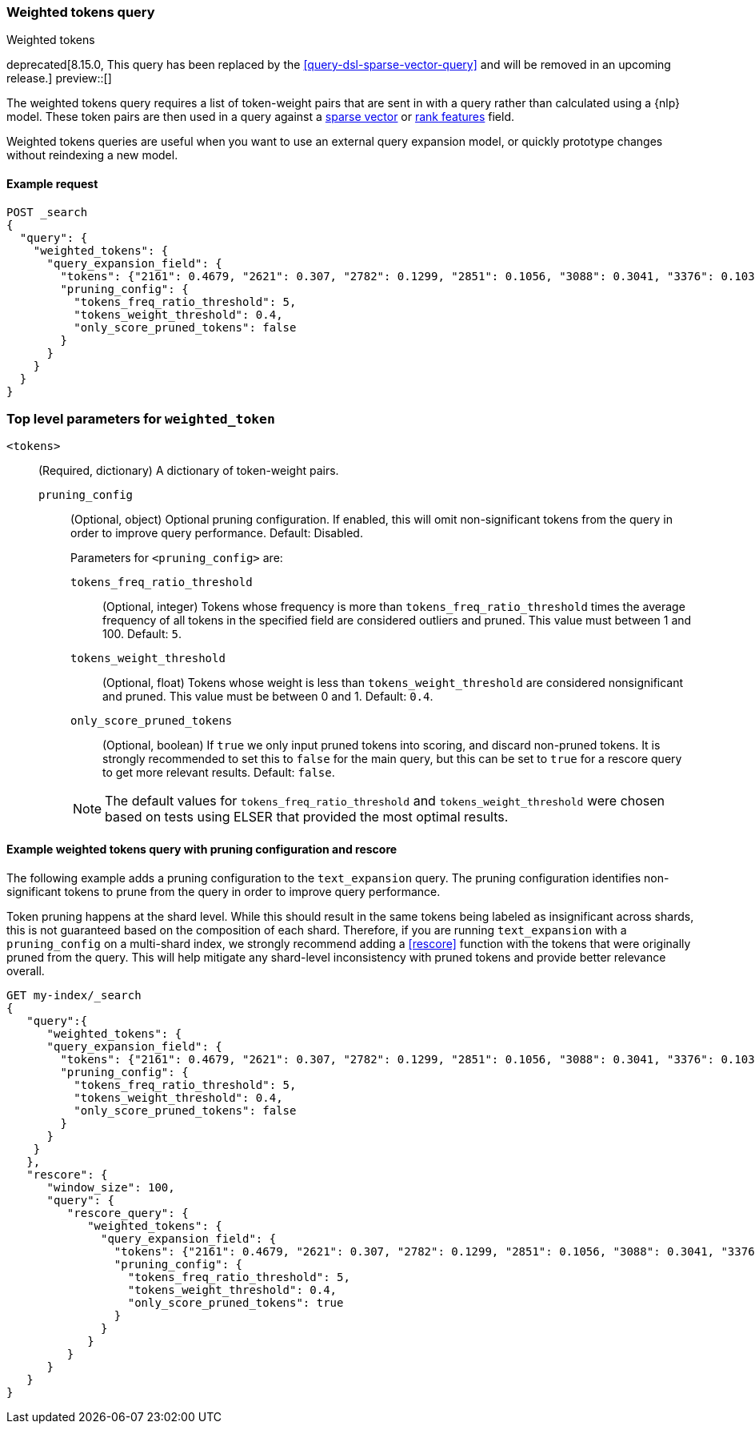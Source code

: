 [[query-dsl-weighted-tokens-query]]
=== Weighted tokens query

++++
<titleabbrev>Weighted tokens</titleabbrev>
++++

deprecated[8.15.0, This query has been replaced by the <<query-dsl-sparse-vector-query>> and will be removed in an upcoming release.]
preview::[]

The weighted tokens query requires a list of token-weight pairs that are sent in with a query rather than calculated using a {nlp} model.
These token pairs are then used in a query against a <<sparse-vector,sparse vector>> or <<rank-features,rank features>> field.

Weighted tokens queries are useful when you want to use an external query expansion model, or quickly prototype changes without reindexing a new model.

[discrete]
[[weighted-tokens-query-ex-request]]
==== Example request

[source,console]
----
POST _search
{
  "query": {
    "weighted_tokens": {
      "query_expansion_field": {
        "tokens": {"2161": 0.4679, "2621": 0.307, "2782": 0.1299, "2851": 0.1056, "3088": 0.3041, "3376": 0.1038, "3467": 0.4873, "3684": 0.8958, "4380": 0.334, "4542": 0.4636, "4633": 2.2805, "4785": 1.2628, "4860": 1.0655, "5133": 1.0709, "7139": 1.0016, "7224": 0.2486, "7387": 0.0985, "7394": 0.0542, "8915": 0.369, "9156": 2.8947, "10505": 0.2771, "11464": 0.3996, "13525": 0.0088, "14178": 0.8161, "16893": 0.1376, "17851": 1.5348, "19939": 0.6012},
        "pruning_config": {
          "tokens_freq_ratio_threshold": 5,
          "tokens_weight_threshold": 0.4,
          "only_score_pruned_tokens": false
        }
      }
    }
  }
}
----
// TEST[skip: TBD]

[discrete]
[[weighted-token-query-params]]
=== Top level parameters for `weighted_token`

`<tokens>`:::
(Required, dictionary) A dictionary of token-weight pairs.

`pruning_config` ::::
(Optional, object) Optional pruning configuration.
If enabled, this will omit non-significant tokens from the query in order to improve query performance.
Default: Disabled.
+
--
Parameters for `<pruning_config>` are:

`tokens_freq_ratio_threshold`::
(Optional, integer) Tokens whose frequency is more than `tokens_freq_ratio_threshold` times the average frequency of all tokens in the specified field are considered outliers and pruned.
This value must between 1 and 100.
Default: `5`.

`tokens_weight_threshold`::
(Optional, float) Tokens whose weight is less than `tokens_weight_threshold` are considered nonsignificant and pruned.
This value must be between 0 and 1.
Default: `0.4`.

`only_score_pruned_tokens`::
(Optional, boolean) If `true` we only input pruned tokens into scoring, and discard non-pruned tokens.
It is strongly recommended to set this to `false` for the main query, but this can be set to `true` for a rescore query to get more relevant results.
Default: `false`.

NOTE: The default values for `tokens_freq_ratio_threshold` and `tokens_weight_threshold` were chosen based on tests using ELSER that provided the most optimal results.
--

[discrete]
[[weighted-tokens-query-with-pruning-config-and-rescore-example]]
==== Example weighted tokens query with pruning configuration and rescore

The following example adds a pruning configuration to the `text_expansion` query.
The pruning configuration identifies non-significant tokens to prune from the query in order to improve query performance.

Token pruning happens at the shard level.
While this should result in the same tokens being labeled as insignificant across shards, this is not guaranteed based on the composition of each shard.
Therefore, if you are running `text_expansion` with a `pruning_config` on a multi-shard index, we strongly recommend adding a <<rescore>> function with the tokens that were originally pruned from the query.
This will help mitigate any shard-level inconsistency with pruned tokens and provide better relevance overall.

[source,console]
----
GET my-index/_search
{
   "query":{
      "weighted_tokens": {
      "query_expansion_field": {
        "tokens": {"2161": 0.4679, "2621": 0.307, "2782": 0.1299, "2851": 0.1056, "3088": 0.3041, "3376": 0.1038, "3467": 0.4873, "3684": 0.8958, "4380": 0.334, "4542": 0.4636, "4633": 2.2805, "4785": 1.2628, "4860": 1.0655, "5133": 1.0709, "7139": 1.0016, "7224": 0.2486, "7387": 0.0985, "7394": 0.0542, "8915": 0.369, "9156": 2.8947, "10505": 0.2771, "11464": 0.3996, "13525": 0.0088, "14178": 0.8161, "16893": 0.1376, "17851": 1.5348, "19939": 0.6012},
        "pruning_config": {
          "tokens_freq_ratio_threshold": 5,
          "tokens_weight_threshold": 0.4,
          "only_score_pruned_tokens": false
        }
      }
    }
   },
   "rescore": {
      "window_size": 100,
      "query": {
         "rescore_query": {
            "weighted_tokens": {
              "query_expansion_field": {
                "tokens": {"2161": 0.4679, "2621": 0.307, "2782": 0.1299, "2851": 0.1056, "3088": 0.3041, "3376": 0.1038, "3467": 0.4873, "3684": 0.8958, "4380": 0.334, "4542": 0.4636, "4633": 2.2805, "4785": 1.2628, "4860": 1.0655, "5133": 1.0709, "7139": 1.0016, "7224": 0.2486, "7387": 0.0985, "7394": 0.0542, "8915": 0.369, "9156": 2.8947, "10505": 0.2771, "11464": 0.3996, "13525": 0.0088, "14178": 0.8161, "16893": 0.1376, "17851": 1.5348, "19939": 0.6012},
                "pruning_config": {
                  "tokens_freq_ratio_threshold": 5,
                  "tokens_weight_threshold": 0.4,
                  "only_score_pruned_tokens": true
                }
              }
            }
         }
      }
   }
}
----
//TEST[skip: TBD]
